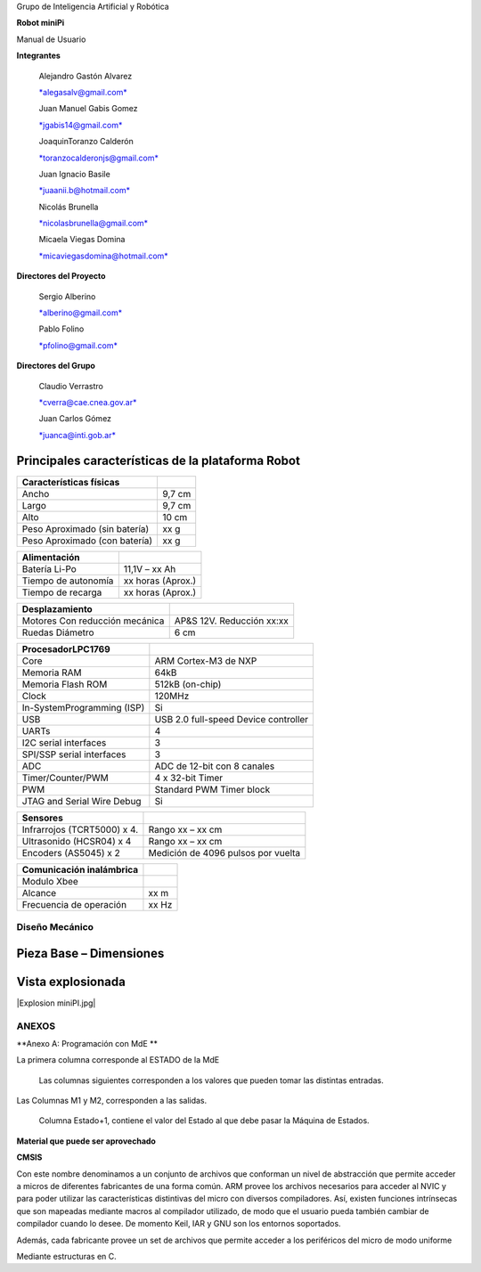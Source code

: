 Grupo de Inteligencia Artificial y Robótica

**Robot miniPi**

Manual de Usuario

**Integrantes**

    Alejandro Gastón Alvarez

    `*alegasalv@gmail.com* <mailto:alegasalv@gmail.com>`__

    Juan Manuel Gabis Gomez

    `*jgabis14@gmail.com* <mailto:jgabis14@gmail.com>`__

    JoaquinToranzo Calderón

    `*toranzocalderonjs@gmail.com* <mailto:toranzocalderonjs@gmail.com>`__

    Juan Ignacio Basile

    `*juaanii.b@hotmail.com* <mailto:juaanii.b@hotmail.com>`__

    Nicolás Brunella

    `*nicolasbrunella@gmail.com* <mailto:nicolasbrunella@gmail.com>`__

    Micaela Viegas Domina

    `*micaviegasdomina@hotmail.com* <mailto:micaviegasdomina@hotmail.com>`__

**Directores del Proyecto**

    Sergio Alberino

    `*alberino@gmail.com* <mailto:alberino@gmail.com>`__

    Pablo Folino

    `*pfolino@gmail.com* <mailto:pfolino@gmail.com>`__

**Directores del Grupo**

    Claudio Verrastro

    `*cverra@cae.cnea.gov.ar* <mailto:cverra@cae.cnea.gov.ar>`__

    Juan Carlos Gómez

    `*juanca@inti.gob.ar* <mailto:juanca@inti.gob.ar>`__



Principales características de la plataforma Robot
--------------------------------------------------

+-------------------------------+--------+
| **Características físicas**   |        |
+===============================+========+
| Ancho                         | 9,7 cm |
+-------------------------------+--------+
| Largo                         | 9,7 cm |
+-------------------------------+--------+
| Alto                          | 10 cm  |
+-------------------------------+--------+
| Peso Aproximado (sin batería) | xx g   |
+-------------------------------+--------+
| Peso Aproximado (con batería) | xx g   |
+-------------------------------+--------+

+---------------------+-------------------+
| **Alimentación**    |                   |
+=====================+===================+
| Batería Li-Po       | 11,1V – xx Ah     |
+---------------------+-------------------+
| Tiempo de autonomía | xx horas (Aprox.) |
+---------------------+-------------------+
| Tiempo de recarga   | xx horas (Aprox.) |
+---------------------+-------------------+

+--------------------------------+---------------------------+
| **Desplazamiento**             |                           |
+================================+===========================+
| Motores Con reducción mecánica | AP&S 12V. Reducción xx:xx |
+--------------------------------+---------------------------+
| Ruedas Diámetro                | 6 cm                      |
+--------------------------------+---------------------------+

+----------------------------+--------------------------------------+
| **Procesador**\ LPC1769    |                                      |
+============================+======================================+
| Core                       | ARM Cortex-M3 de NXP                 |
+----------------------------+--------------------------------------+
| Memoria RAM                | 64kB                                 |
+----------------------------+--------------------------------------+
| Memoria Flash ROM          | 512kB (on-chip)                      |
+----------------------------+--------------------------------------+
| Clock                      | 120MHz                               |
+----------------------------+--------------------------------------+
| In-SystemProgramming (ISP) | Si                                   |
+----------------------------+--------------------------------------+
| USB                        | USB 2.0 full-speed Device controller |
+----------------------------+--------------------------------------+
| UARTs                      | 4                                    |
+----------------------------+--------------------------------------+
| I2C serial interfaces      | 3                                    |
+----------------------------+--------------------------------------+
| SPI/SSP serial interfaces  | 3                                    |
+----------------------------+--------------------------------------+
| ADC                        | ADC de 12-bit con 8 canales          |
+----------------------------+--------------------------------------+
| Timer/Counter/PWM          | 4 x 32-bit Timer                     |
+----------------------------+--------------------------------------+
| PWM                        | Standard PWM Timer block             |
+----------------------------+--------------------------------------+
| JTAG and Serial Wire Debug | Si                                   |
+----------------------------+--------------------------------------+

+-----------------------------+------------------------------------+
| **Sensores**                |                                    |
+=============================+====================================+
| Infrarrojos (TCRT5000) x 4. | Rango xx – xx cm                   |
+-----------------------------+------------------------------------+
| Ultrasonido (HCSR04) x 4    | Rango xx – xx cm                   |
+-----------------------------+------------------------------------+
| Encoders (AS5045) x 2       | Medición de 4096 pulsos por vuelta |
+-----------------------------+------------------------------------+

+------------------------------+-------+
| **Comunicación inalámbrica** |       |
+==============================+=======+
| Modulo Xbee                  |       |
+------------------------------+-------+
| Alcance                      | xx m  |
+------------------------------+-------+
| Frecuencia de operación      | xx Hz |
+------------------------------+-------+


Diseño Mecánico
===============

.. |image1| image:: media/image2.png
   :width: 3.79583in
   :height: 1.64583in

Pieza Base – Dimensiones
------------------------

.. |image3| image:: media/image4.png
   :width: 4.67756in
   :height: 3.97672in

Vista explosionada
------------------

|Explosion miniPI.jpg|



ANEXOS
======

**Anexo A: Programación con MdE **

.. |image42| image:: media/image43.png


La primera columna corresponde al ESTADO de la MdE

    Las columnas siguientes corresponden a los valores que pueden tomar
    las distintas entradas.

.. |image43| image:: media/image44.png
   :width: 6.13750in
   :height: 2.17292in


Las Columnas M1 y M2, corresponden a las salidas.

    Columna Estado+1, contiene el valor del Estado al que debe pasar la
    Máquina de Estados.


**Material que puede ser aprovechado**

**CMSIS**

Con este nombre denominamos a un conjunto de archivos que conforman un nivel de abstracción que permite acceder a micros de diferentes fabricantes de una forma común. ARM provee los archivos necesarios para acceder al NVIC y para poder utilizar las características distintivas del micro con diversos compiladores. Así, existen funciones intrínsecas que son mapeadas mediante macros al compilador utilizado, de modo que el usuario pueda también cambiar de compilador cuando lo desee. De momento Keil, IAR y GNU son los entornos soportados.

Además, cada fabricante provee un set de archivos que permite acceder a los periféricos del micro de modo uniforme

Mediante estructuras en C.
